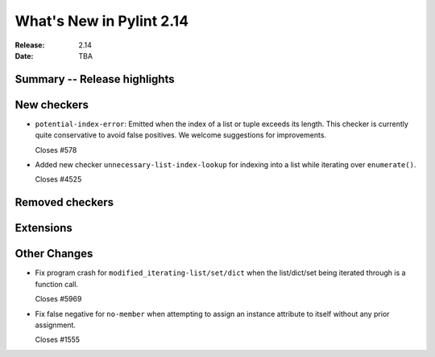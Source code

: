 ***************************
 What's New in Pylint 2.14
***************************

:Release: 2.14
:Date: TBA

Summary -- Release highlights
=============================


New checkers
============

* ``potential-index-error``: Emitted when the index of a list or tuple exceeds its length.
  This checker is currently quite conservative to avoid false positives. We welcome
  suggestions for improvements.

  Closes #578

* Added new checker ``unnecessary-list-index-lookup`` for indexing into a list while
  iterating over ``enumerate()``.

  Closes #4525

Removed checkers
================


Extensions
==========


Other Changes
=============

* Fix program crash for ``modified_iterating-list/set/dict`` when the list/dict/set
  being iterated through is a function call.

  Closes #5969

* Fix false negative for ``no-member`` when attempting to assign an instance
  attribute to itself without any prior assignment.

  Closes #1555
